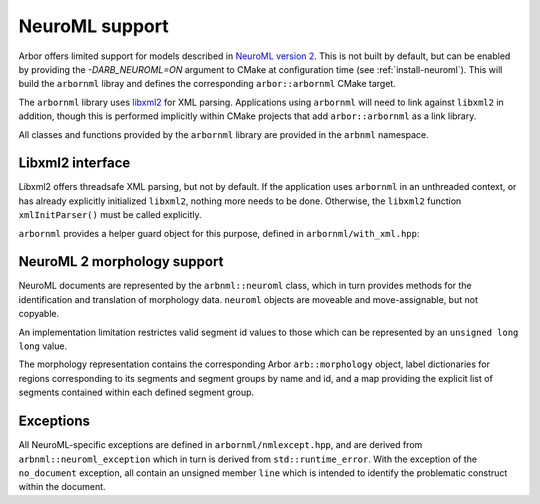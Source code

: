 .. _cppneuroml:

NeuroML support
===============

Arbor offers limited support for models described in
`NeuroML version 2 <https://neuroml.org/neuromlv2>`_.
This is not built by default, but can be enabled by
providing the `-DARB_NEUROML=ON` argument to CMake at
configuration time (see :ref:`install-neuroml`). This will
build the ``arbornml`` libray and defines the corresponding
``arbor::arbornml`` CMake target.

The ``arbornml`` library uses `libxml2 <http://xmlsoft.org/>`_
for XML parsing. Applications using ``arbornml`` will need to
link against ``libxml2`` in addition, though this is performed
implicitly within CMake projects that add ``arbor::arbornml``
as a link library.

All classes and functions provided by the ``arbornml`` library
are provided in the ``arbnml`` namespace.


Libxml2 interface
-----------------

Libxml2 offers threadsafe XML parsing, but not by default. If
the application uses ``arbornml`` in an unthreaded context, or
has already explicitly initialized ``libxml2``, nothing more
needs to be done. Otherwise, the ``libxml2`` function ``xmlInitParser()``
must be called explicitly.

``arbornml`` provides a helper guard object for this purpose, defined
in ``arbornml/with_xml.hpp``:

.. cpp:namespace:: arbnml

.. cpp:class:: with_xml

   An RAII guard object that calls ``xmlInitParser()`` upon construction, and
   ``xmlCleanupParser()`` upon destruction. The constructor takes no parameters.


NeuroML 2 morphology support
----------------------------

NeuroML documents are represented by the ``arbnml::neuroml`` class,
which in turn provides methods for the identification and translation
of morphology data. ``neuroml`` objects are moveable and move-assignable, but not copyable.

An implementation limitation restrictes valid segment id values to
those which can be represented by an ``unsigned long long`` value.

.. cpp:class:: neuroml

   .. cpp:function:: neuroml(std::string)

   Build a NeuroML document representation from the supplied string.

   .. cpp:function:: std::vector<std::string> cell_ids() const

   Return the id of each ``<cell>`` element defined in the NeuroML document.

   .. cpp:function:: std::vector<std::string> morphology_ids() const

   Return the id of each top-level ``<morphology>`` element defined in the NeuroML document.

   .. cpp:function:: std::optional<morphology_data> morphology(const std::string&) const

   Return a representation of the top-level morphology with the supplied identifier, or
   ``std::nullopt`` if no such morphology could be found. Parse errors or an inconsistent
   representation will raise an exception derived from ``neuroml_exception``.

   .. cpp:function:: std::optional<morphology_data> cell_morphology(const std::string&) const

   Return a representation of the morphology associated with the cell with the supplied identifier,
   or ``std::nullopt`` if the cell or its morphology could not be found. Parse errors or an
   inconsistent representation will raise an exception derived from ``neuroml_exception``.

The morphology representation contains the corresponding Arbor ``arb::morphology`` object,
label dictionaries for regions corresponding to its segments and segment groups by name
and id, and a map providing the explicit list of segments contained within each defined
segment group.

.. cpp:class:: morphology_data

   .. cpp:member:: std::optional<std::string> cell_id

   The id attribute of the cell that was used to find the morphology in the NeuroML document, if any.

   .. cpp:member:: std::string id

   The id attribute of the morphology.

   .. cpp:member:: arb::morphology morphology

   The corresponding Arbor morphology.

   .. cpp:member:: arb::label_dict segments

   A label dictionary with a region entry for each segment, keyed by the segment id (as a string).

   .. cpp:member:: arb::label_dict named_segments

   A label dictionary with a region entry for each name attribute given to one or more segments.
   The region corresponds to the union of all segments sharing the same name attribute.

   .. cpp:member:: arb::label_dict groups

   A label dictionary with a region entry for each defined segment group

   .. cpp:member:: std::unordered_map<std::string, std::vector<unsigned long long>> group_segments

   A map from taking each segment group id to its corresponding collection of segments.


Exceptions
----------

All NeuroML-specific exceptions are defined in ``arbornml/nmlexcept.hpp``, and are
derived from ``arbnml::neuroml_exception`` which in turn is derived from ``std::runtime_error``.
With the exception of the ``no_document`` exception, all contain an unsigned member ``line``
which is intended to identify the problematic construct within the document.

.. cpp:class:: xml_error: neuroml_exception

   A generic XML error generated by the ``libxml2``.

.. cpp:class:: no_document: neuroml_exception

   A request was made on an :cpp:class:`neuroml` document without any content.

.. cpp:class:: parse_error: neuroml_exception

   Failure parsing an element or attribute in the NeuroML document. These
   can be generated if the document does not confirm to the NeuroML2 schema,
   for example.

.. cpp:class:: bad_segment: neuroml_exception

   A ``<segment>`` element has an improper ``id`` attribue, refers to a non-existent
   parent, is missing a required parent or proximal element, or otherwise is missing
   a mandatory child element or has a malformed child element.

.. cpp:class:: bad_segment_group: neuroml_exception

   A ``<segmentGroup>`` element has a malformed child element or references
   a non-existent segment group or segment.

.. cpp:class:: cyclic_dependency: neuroml_exception

   A segment or segment group ultimately refers to itself via ``parent``
   or ``include`` elements respectively.

